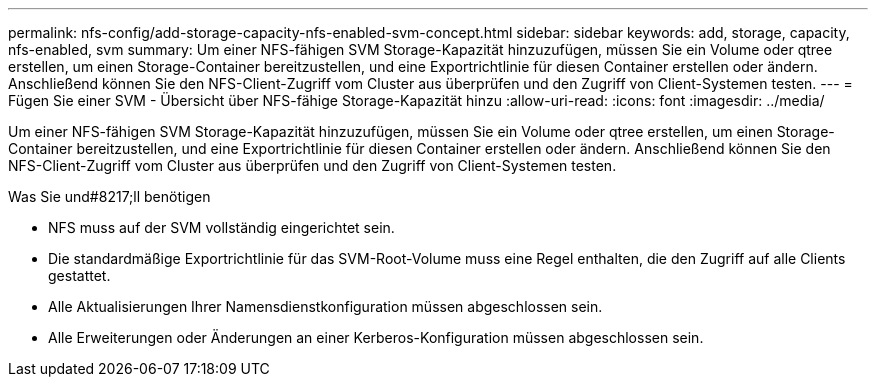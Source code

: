 ---
permalink: nfs-config/add-storage-capacity-nfs-enabled-svm-concept.html 
sidebar: sidebar 
keywords: add, storage, capacity, nfs-enabled, svm 
summary: Um einer NFS-fähigen SVM Storage-Kapazität hinzuzufügen, müssen Sie ein Volume oder qtree erstellen, um einen Storage-Container bereitzustellen, und eine Exportrichtlinie für diesen Container erstellen oder ändern. Anschließend können Sie den NFS-Client-Zugriff vom Cluster aus überprüfen und den Zugriff von Client-Systemen testen. 
---
= Fügen Sie einer SVM - Übersicht über NFS-fähige Storage-Kapazität hinzu
:allow-uri-read: 
:icons: font
:imagesdir: ../media/


[role="lead"]
Um einer NFS-fähigen SVM Storage-Kapazität hinzuzufügen, müssen Sie ein Volume oder qtree erstellen, um einen Storage-Container bereitzustellen, und eine Exportrichtlinie für diesen Container erstellen oder ändern. Anschließend können Sie den NFS-Client-Zugriff vom Cluster aus überprüfen und den Zugriff von Client-Systemen testen.

.Was Sie und#8217;ll benötigen
* NFS muss auf der SVM vollständig eingerichtet sein.
* Die standardmäßige Exportrichtlinie für das SVM-Root-Volume muss eine Regel enthalten, die den Zugriff auf alle Clients gestattet.
* Alle Aktualisierungen Ihrer Namensdienstkonfiguration müssen abgeschlossen sein.
* Alle Erweiterungen oder Änderungen an einer Kerberos-Konfiguration müssen abgeschlossen sein.

